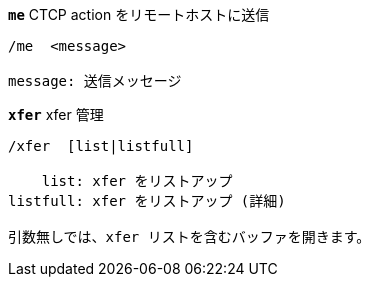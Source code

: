 //
// This file is auto-generated by script docgen.py.
// DO NOT EDIT BY HAND!
//
[[command_xfer_me]]
[command]*`me`* CTCP action をリモートホストに送信::

----
/me  <message>

message: 送信メッセージ
----

[[command_xfer_xfer]]
[command]*`xfer`* xfer 管理::

----
/xfer  [list|listfull]

    list: xfer をリストアップ
listfull: xfer をリストアップ (詳細)

引数無しでは、xfer リストを含むバッファを開きます。
----

